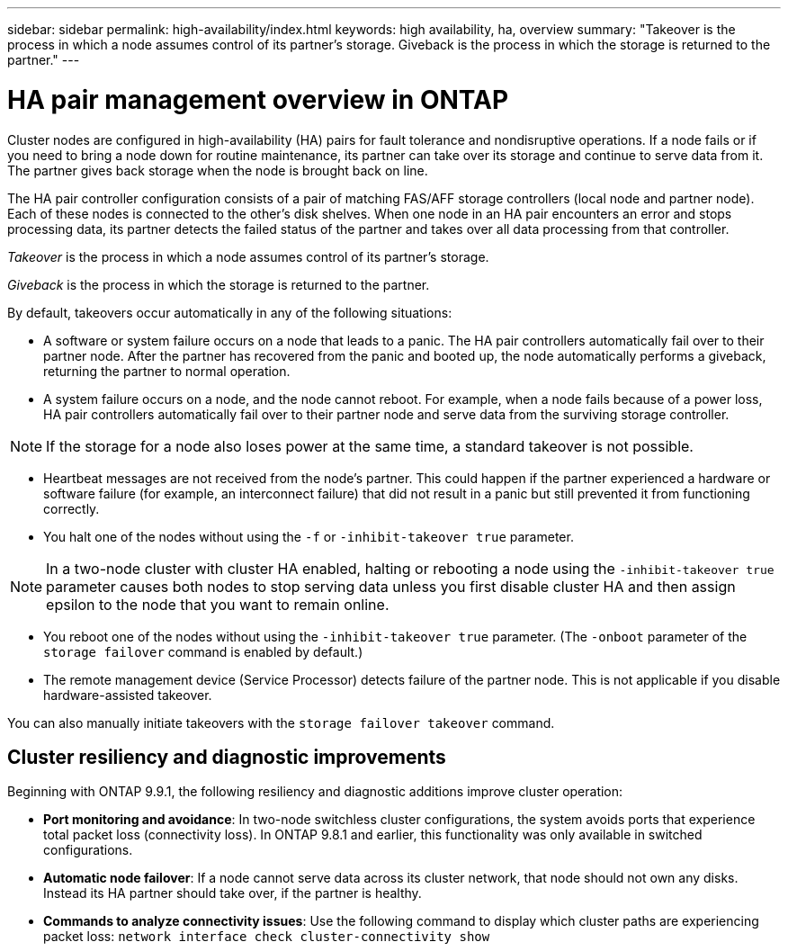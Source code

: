 ---
sidebar: sidebar
permalink: high-availability/index.html
keywords: high availability, ha, overview
summary: "Takeover is the process in which a node assumes control of its partner's storage. Giveback is the process in which the storage is returned to the partner."
---

= HA pair management overview in ONTAP
:hardbreaks:
:nofooter:
:icons: font
:linkattrs:
:imagesdir: ../media/

//
// This file was created with NDAC Version 2.0 (August 17, 2020)
//
// 2021-04-14 10:46:21.249224
//

[.lead]
Cluster nodes are configured in high-availability (HA) pairs for fault tolerance and nondisruptive operations. If a node fails or if you need to bring a node down for routine maintenance, its partner can take over its storage and continue to serve data from it. The partner gives back storage when the node is brought back on line.

The HA pair controller configuration consists of a pair of matching FAS/AFF storage controllers (local node and partner node). Each of these nodes is connected to the other’s disk shelves. When one node in an HA pair encounters an error and stops processing data, its partner detects the failed status of the partner and takes over all data processing from that controller.

_Takeover_ is the process in which a node assumes control of its partner's storage.

_Giveback_ is the process in which the storage is returned to the partner.

By default, takeovers occur automatically in any of the following situations:

* A software or system failure occurs on a node that leads to a panic. The HA pair controllers automatically fail over to their partner node. After the partner has recovered from the panic and booted up, the node automatically performs a giveback, returning the partner to normal operation.
* A system failure occurs on a node, and the node cannot reboot. For example, when a node fails because of a power loss, HA pair controllers automatically fail over to their partner node and serve data from the surviving storage controller.

[NOTE]
If the storage for a node also loses power at the same time, a standard takeover is not possible.

* Heartbeat messages are not received from the node's partner. This could happen if the partner experienced a hardware or software failure (for example, an interconnect failure) that did not result in a panic but still prevented it from functioning correctly.
* You halt one of the nodes without using the `-f` or `-inhibit-takeover true` parameter.

[NOTE]
In a two-node cluster with cluster HA enabled, halting or rebooting a node using the `‑inhibit‑takeover true` parameter causes both nodes to stop serving data unless you first disable cluster HA and then assign epsilon to the node that you want to remain online.

* You reboot one of the nodes without using the `‑inhibit‑takeover true` parameter. (The `‑onboot` parameter of the `storage failover` command is enabled by default.)
* The remote  management device (Service Processor) detects failure of the partner node. This is not applicable if you disable hardware-assisted takeover.

You can also manually initiate takeovers with the `storage failover takeover` command.

== Cluster resiliency and diagnostic improvements

Beginning with ONTAP 9.9.1, the following resiliency and diagnostic additions improve cluster operation:

*	*Port monitoring and avoidance*: In two-node switchless cluster configurations, the system avoids ports that experience total packet loss (connectivity loss). In ONTAP 9.8.1 and earlier, this functionality was only available in switched configurations.

*	*Automatic node failover*: If a node cannot serve data across its cluster network, that node should not own any disks. Instead its HA partner should take over, if the partner is healthy.

*	*Commands to analyze connectivity issues*: Use the following command to display which cluster paths are experiencing packet loss: `network interface check cluster-connectivity show`


// 2025 Jan 22, ONTAPDOC-1070
